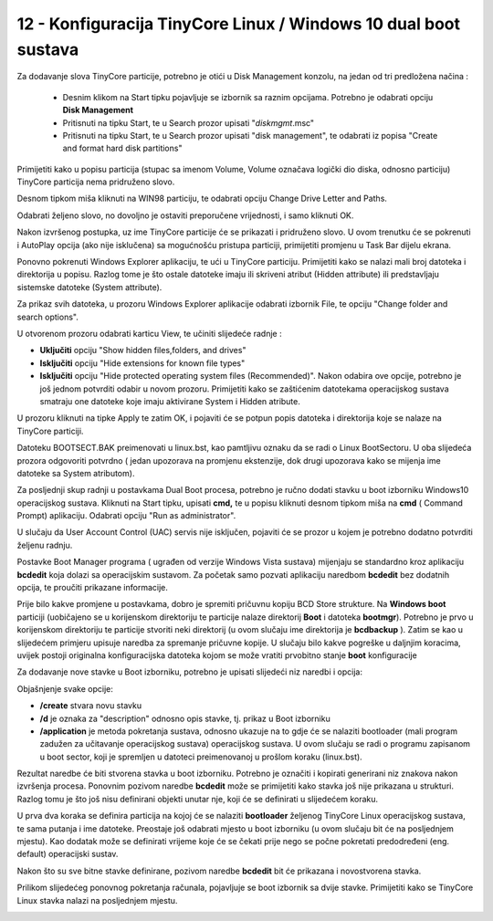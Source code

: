 12 - Konfiguracija TinyCore Linux / Windows 10 dual boot sustava
=================================================================

Za dodavanje slova TinyCore particije, potrebno je otići u Disk
Management konzolu, na jedan od tri predložena načina :

    - Desnim klikom na Start tipku pojavljuje se izbornik sa raznim opcijama. Potrebno je odabrati opciju **Disk Management**

    - Pritisnuti na tipku Start, te u Search prozor upisati "*diskmgmt*.msc"

    - Pritisnuti na tipku Start, te u Search prozor upisati "disk management", te odabrati iz popisa "Create and format hard disk partitions"

|image0|

Primijetiti kako u popisu particija (stupac sa imenom Volume, Volume
označava logički dio diska, odnosno particiju) TinyCore particija nema
pridruženo slovo.

Desnom tipkom miša kliknuti na WIN98 particiju, te odabrati opciju
Change Drive Letter and Paths.

|image1|

Odabrati željeno slovo, no dovoljno je ostaviti preporučene vrijednosti,
i samo kliknuti OK.

|image2|

Nakon izvršenog postupka, uz ime TinyCore particije će se prikazati i
pridruženo slovo. U ovom trenutku će se pokrenuti i AutoPlay opcija (ako
nije isklučena) sa mogućnošću pristupa particiji, primijetiti promjenu u
Task Bar dijelu ekrana.

|image3|

Ponovno pokrenuti Windows Explorer aplikaciju, te ući u TinyCore
particiju. Primijetiti kako se nalazi mali broj datoteka i direktorija u
popisu. Razlog tome je što ostale datoteke imaju ili skriveni atribut
(Hidden attribute) ili predstavljaju sistemske datoteke (System
attribute).

Za prikaz svih datoteka, u prozoru Windows Explorer aplikacije odabrati
izbornik File, te opciju "Change folder and search options".

|image4|

U otvorenom prozoru odabrati karticu View, te učiniti slijedeće radnje :

- **Uključiti** opciju "Show hidden files,folders, and drives"

- **Isključiti** opciju "Hide extensions for known file types"

- **Isključiti** opciju "Hide protected operating system files
  (Recommended)". Nakon odabira ove opcije, potrebno je još jednom
  potvrditi odabir u novom prozoru. Primijetiti kako se zaštićenim
  datotekama operacijskog sustava smatraju one datoteke koje imaju
  aktivirane System i Hidden atribute.

|image5|

|image6|

U prozoru kliknuti na tipke Apply te zatim OK, i pojaviti će se potpun
popis datoteka i direktorija koje se nalaze na TinyCore particiji.

|image7|

Datoteku BOOTSECT.BAK preimenovati u linux.bst, kao pamtljivu oznaku da
se radi o Linux BootSectoru. U oba slijedeća prozora odgovoriti potvrdno
( jedan upozorava na promjenu ekstenzije, dok drugi upozorava kako se
mijenja ime datoteke sa System atributom).

|image8|

Za posljednji skup radnji u postavkama Dual Boot procesa, potrebno je
ručno dodati stavku u boot izborniku Windows10 operacijskog sustava.
Kliknuti na Start tipku, upisati **cmd,** te u popisu kliknuti desnom
tipkom miša na **cmd** ( Command Prompt) aplikaciju. Odabrati opciju
"Run as administrator".

|image9|

U slučaju da User Account Control (UAC) servis nije isključen, pojaviti
će se prozor u kojem je potrebno dodatno potvrditi željenu radnju.

Postavke Boot Manager programa ( ugrađen od verzije Windows Vista
sustava) mijenjaju se standardno kroz aplikaciju **bcdedit** koja dolazi
sa operacijskim sustavom. Za početak samo pozvati aplikaciju naredbom
**bcdedit** bez dodatnih opcija, te proučiti prikazane informacije.

|image10|

Prije bilo kakve promjene u postavkama, dobro je spremiti pričuvnu
kopiju BCD Store strukture. Na **Windows boot** particiji (uobičajeno se
u korijenskom direktoriju te particije nalaze direktorij **Boot** i
datoteka **bootmgr**). Potrebno je prvo u korijenskom direktoriju te
particije stvoriti neki direktorij (u ovom slučaju ime direktorija je
**bcdbackup** ). Zatim se kao u slijedećem primjeru upisuje naredba za
spremanje pričuvne kopije. U slučaju bilo kakve pogreške u daljnjim
koracima, uvijek postoji originalna konfiguracijska datoteka kojom se
može vratiti prvobitno stanje **boot** konfiguracije

|image11|

Za dodavanje nove stavke u Boot izborniku, potrebno je upisati slijedeći
niz naredbi i opcija:

|image12|

Objašnjenje svake opcije:

-  **/create** stvara novu stavku

-  **/d** je oznaka za "description" odnosno opis stavke, tj. prikaz u
   Boot izborniku

-  **/application** je metoda pokretanja sustava, odnosno ukazuje na to
   gdje će se nalaziti bootloader (mali program zadužen za učitavanje
   operacijskog sustava) operacijskog sustava. U ovom slučaju se radi o
   programu zapisanom u boot sector, koji je spremljen u datoteci
   preimenovanoj u prošlom koraku (linux.bst).

Rezultat naredbe će biti stvorena stavka u boot izborniku. Potrebno je
označiti i kopirati generirani niz znakova nakon izvršenja procesa.
Ponovnim pozivom naredbe **bcdedit** može se primijetiti kako stavka još
nije prikazana u strukturi. Razlog tomu je što još nisu definirani
objekti unutar nje, koji će se definirati u slijedećem koraku.

|image13|

U prva dva koraka se definira particija na kojoj će se nalaziti
**bootloader** željenog TinyCore Linux operacijskog sustava, te sama
putanja i ime datoteke. Preostaje još odabrati mjesto u boot izborniku
(u ovom slučaju bit će na posljednjem mjestu). Kao dodatak može se
definirati vrijeme koje će se čekati prije nego se počne pokretati
predodređeni (eng. default) operacijski sustav.

Nakon što su sve bitne stavke definirane, pozivom naredbe **bcdedit**
bit će prikazana i novostvorena stavka.

|image14|

Prilikom slijedećeg ponovnog pokretanja računala, pojavljuje se boot
izbornik sa dvije stavke. Primijetiti kako se TinyCore Linux stavka
nalazi na posljednjem mjestu.

|image15|

.. |image0| image:: SKmedia12a/image1.png
   :width: 2.93750in
   :height: 5.13542in
.. |image1| image:: SKmedia12a/image2.png
   :width: 5.56250in
   :height: 2.09375in
.. |image2| image:: SKmedia12a/image3.png
   :width: 4.03125in
   :height: 2.61458in
.. |image3| image:: SKmedia12a/image4.png
   :width: 5.64583in
   :height: 1.51042in
.. |image4| image:: SKmedia12a/image5.png
   :width: 6.30000in
   :height: 2.65316in
.. |image5| image:: SKmedia12a/image6.png
   :width: 3.21875in
   :height: 3.97917in
.. |image6| image:: SKmedia12a/image7.png
   :width: 4.66667in
   :height: 1.60417in
.. |image7| image:: SKmedia12a/image8.png
   :width: 5.18750in
   :height: 2.54167in
.. |image8| image:: SKmedia12a/image9.png
   :width: 4.07292in
   :height: 2.71875in
.. |image9| image:: SKmedia12a/image10.png
   :width: 3.06250in
   :height: 5.60417in
.. |image10| image:: SKmedia12a/image11.png
   :width: 4.18750in
   :height: 4.27083in
.. |image11| image:: SKmedia12a/image12.png
   :width: 4.27083in
   :height: 0.24533in
.. |image12| image:: SKmedia12a/image13.png
   :width: 5.33333in
   :height: 0.39583in
.. |image13| image:: SKmedia12a/image14.png
   :width: 6.14583in
   :height: 1.54167in
.. |image14| image:: SKmedia12a/image15.png
   :width: 4.22917in
   :height: 5.02083in
.. |image15| image:: SKmedia12a/image16.png
   :width: 6.17708in
   :height: 3.46875in

